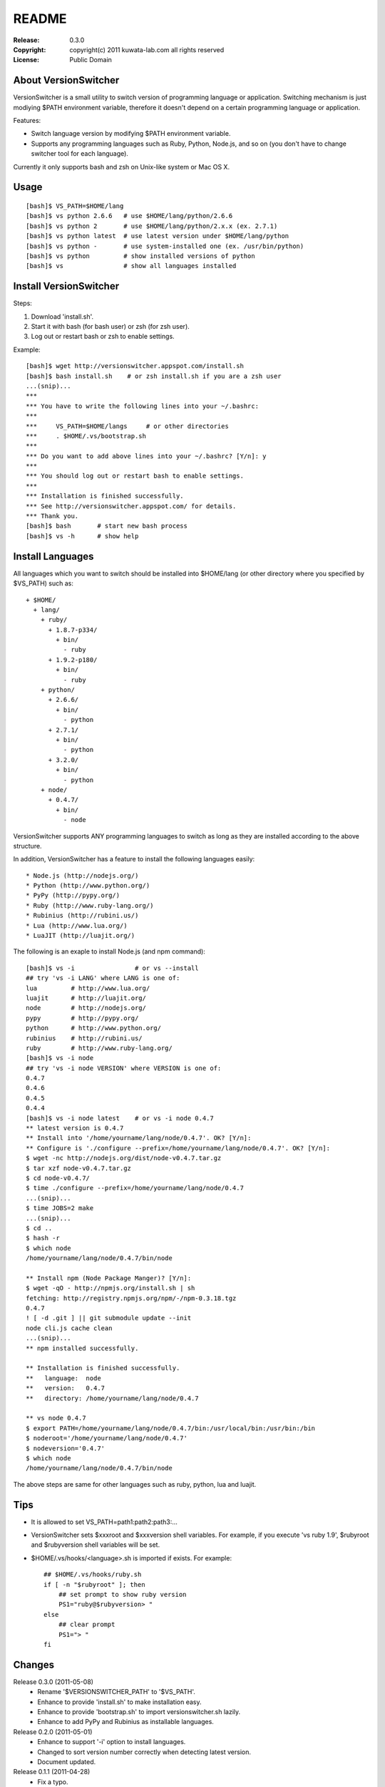======
README
======

:Release:    0.3.0
:Copyright:  copyright(c) 2011 kuwata-lab.com all rights reserved
:License:    Public Domain


About VersionSwitcher
=====================

VersionSwitcher is a small utility to switch version of programming language
or application. Switching mechanism is just modiying $PATH environment
variable, therefore it doesn't depend on a certain programming language
or application.

Features:

* Switch language version by modifying $PATH environment variable.
* Supports any programming languages such as Ruby, Python, Node.js, and
  so on (you don't have to change switcher tool for each language).

Currently it only supports bash and zsh on Unix-like system or Mac OS X.


Usage
=====

::

    [bash]$ VS_PATH=$HOME/lang
    [bash]$ vs python 2.6.6   # use $HOME/lang/python/2.6.6
    [bash]$ vs python 2       # use $HOME/lang/python/2.x.x (ex. 2.7.1)
    [bash]$ vs python latest  # use latest version under $HOME/lang/python
    [bash]$ vs python -       # use system-installed one (ex. /usr/bin/python)
    [bash]$ vs python         # show installed versions of python
    [bash]$ vs                # show all languages installed


Install VersionSwitcher
=======================

Steps:

1. Download 'install.sh'.
2. Start it with bash (for bash user) or zsh (for zsh user).
3. Log out or restart bash or zsh to enable settings.

Example::

    [bash]$ wget http://versionswitcher.appspot.com/install.sh
    [bash]$ bash install.sh    # or zsh install.sh if you are a zsh user
    ...(snip)...
    ***
    *** You have to write the following lines into your ~/.bashrc:
    ***
    ***     VS_PATH=$HOME/langs     # or other directories
    ***     . $HOME/.vs/bootstrap.sh
    ***
    *** Do you want to add above lines into your ~/.bashrc? [Y/n]: y
    ***
    *** You should log out or restart bash to enable settings.
    ***
    *** Installation is finished successfully.
    *** See http://versionswitcher.appspot.com/ for details.
    *** Thank you.
    [bash]$ bash       # start new bash process
    [bash]$ vs -h      # show help


Install Languages
=================

All languages which you want to switch should be installed into $HOME/lang
(or other directory where you specified by $VS_PATH) such as::

    + $HOME/
      + lang/
        + ruby/
          + 1.8.7-p334/
	    + bin/
	      - ruby
          + 1.9.2-p180/
	    + bin/
	      - ruby
        + python/
          + 2.6.6/
	    + bin/
	      - python
          + 2.7.1/
	    + bin/
	      - python
          + 3.2.0/
	    + bin/
	      - python
        + node/
          + 0.4.7/
	    + bin/
	      - node

VersionSwitcher supports ANY programming languages to switch
as long as they are installed according to the above structure.

In addition, VersionSwitcher has a feature to install the following
languages easily::

* Node.js (http://nodejs.org/)
* Python (http://www.python.org/)
* PyPy (http://pypy.org/)
* Ruby (http://www.ruby-lang.org/)
* Rubinius (http://rubini.us/)
* Lua (http://www.lua.org/)
* LuaJIT (http://luajit.org/)

The following is an exaple to install Node.js (and npm command)::

    [bash]$ vs -i                # or vs --install
    ## try 'vs -i LANG' where LANG is one of:
    lua         # http://www.lua.org/
    luajit      # http://luajit.org/
    node        # http://nodejs.org/
    pypy        # http://pypy.org/
    python      # http://www.python.org/
    rubinius    # http://rubini.us/
    ruby        # http://www.ruby-lang.org/
    [bash]$ vs -i node
    ## try 'vs -i node VERSION' where VERSION is one of:
    0.4.7
    0.4.6
    0.4.5
    0.4.4
    [bash]$ vs -i node latest    # or vs -i node 0.4.7
    ** latest version is 0.4.7
    ** Install into '/home/yourname/lang/node/0.4.7'. OK? [Y/n]: 
    ** Configure is './configure --prefix=/home/yourname/lang/node/0.4.7'. OK? [Y/n]: 
    $ wget -nc http://nodejs.org/dist/node-v0.4.7.tar.gz
    $ tar xzf node-v0.4.7.tar.gz
    $ cd node-v0.4.7/
    $ time ./configure --prefix=/home/yourname/lang/node/0.4.7
    ...(snip)...
    $ time JOBS=2 make
    ...(snip)...
    $ cd ..
    $ hash -r
    $ which node
    /home/yourname/lang/node/0.4.7/bin/node
    
    ** Install npm (Node Package Manger)? [Y/n]: 
    $ wget -qO - http://npmjs.org/install.sh | sh
    fetching: http://registry.npmjs.org/npm/-/npm-0.3.18.tgz
    0.4.7
    ! [ -d .git ] || git submodule update --init
    node cli.js cache clean
    ...(snip)...
    ** npm installed successfully.
    
    ** Installation is finished successfully.
    **   language:  node
    **   version:   0.4.7
    **   directory: /home/yourname/lang/node/0.4.7
    
    ** vs node 0.4.7
    $ export PATH=/home/yourname/lang/node/0.4.7/bin:/usr/local/bin:/usr/bin:/bin
    $ noderoot='/home/yourname/lang/node/0.4.7'
    $ nodeversion='0.4.7'
    $ which node
    /home/yourname/lang/node/0.4.7/bin/node

The above steps are same for other languages such as ruby, python, lua
and luajit.


Tips
====

* It is allowed to set VS_PATH=path1:path2:path3:...

* VersionSwitcher sets $xxxroot and $xxxversion shell variables.
  For example, if you execute 'vs ruby 1.9', $rubyroot and
  $rubyversion shell variables will be set.

* $HOME/.vs/hooks/<language>.sh is imported if exists.
  For example::

      ## $HOME/.vs/hooks/ruby.sh
      if [ -n "$rubyroot" ]; then
	  ## set prompt to show ruby version
	  PS1="ruby@$rubyversion> "
      else
	  ## clear prompt
	  PS1="> "
      fi


Changes
=======

Release 0.3.0 (2011-05-08)
    * Rename '$VERSIONSWITCHER_PATH' to '$VS_PATH'.
    * Enhance to provide 'install.sh' to make installation easy.
    * Enhance to provide 'bootstrap.sh' to import versionswitcher.sh lazily.
    * Enhance to add PyPy and Rubinius as installable languages.

Release 0.2.0 (2011-05-01)
    * Enhance to support '-i' option to install languages.
    * Changed to sort version number correctly when detecting latest version.
    * Document updated.

Release 0.1.1 (2011-04-28)
    * Fix a typo.

Release 0.1.0 (2011-04-27)
    * Public release
